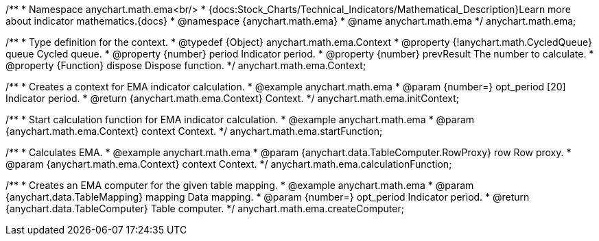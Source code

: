 /**
 * Namespace anychart.math.ema<br/>
 * {docs:Stock_Charts/Technical_Indicators/Mathematical_Description}Learn more about indicator mathematics.{docs}
 * @namespace {anychart.math.ema}
 * @name anychart.math.ema
 */
anychart.math.ema;

/**
 * Type definition for the context.
 * @typedef {Object} anychart.math.ema.Context
 * @property {!anychart.math.CycledQueue} queue Cycled queue.
 * @property {number} period Indicator period.
 * @property {number} prevResult The number to calculate.
 * @property {Function} dispose Dispose function.
 */
anychart.math.ema.Context;

//----------------------------------------------------------------------------------------------------------------------
//
//  anychart.math.ema.initContext
//
//----------------------------------------------------------------------------------------------------------------------

/**
 * Creates a context for EMA indicator calculation.
 * @example anychart.math.ema
 * @param {number=} opt_period [20] Indicator period.
 * @return {anychart.math.ema.Context} Context.
 */
anychart.math.ema.initContext;

//----------------------------------------------------------------------------------------------------------------------
//
//  anychart.math.ema.startFunction
//
//----------------------------------------------------------------------------------------------------------------------

/**
 * Start calculation function for EMA indicator calculation.
 * @example anychart.math.ema
 * @param {anychart.math.ema.Context} context Context.
 */
anychart.math.ema.startFunction;

//----------------------------------------------------------------------------------------------------------------------
//
//  anychart.math.ema.calculationFunction
//
//----------------------------------------------------------------------------------------------------------------------

/**
 * Calculates EMA.
 * @example anychart.math.ema
 * @param {anychart.data.TableComputer.RowProxy} row Row proxy.
 * @param {anychart.math.ema.Context} context Context.
 */
anychart.math.ema.calculationFunction;

//----------------------------------------------------------------------------------------------------------------------
//
//  anychart.math.ema.createComputer
//
//----------------------------------------------------------------------------------------------------------------------

/**
 * Creates an EMA computer for the given table mapping.
 * @example anychart.math.ema
 * @param {anychart.data.TableMapping} mapping Data mapping.
 * @param {number=} opt_period Indicator period.
 * @return {anychart.data.TableComputer} Table computer.
 */
anychart.math.ema.createComputer;

